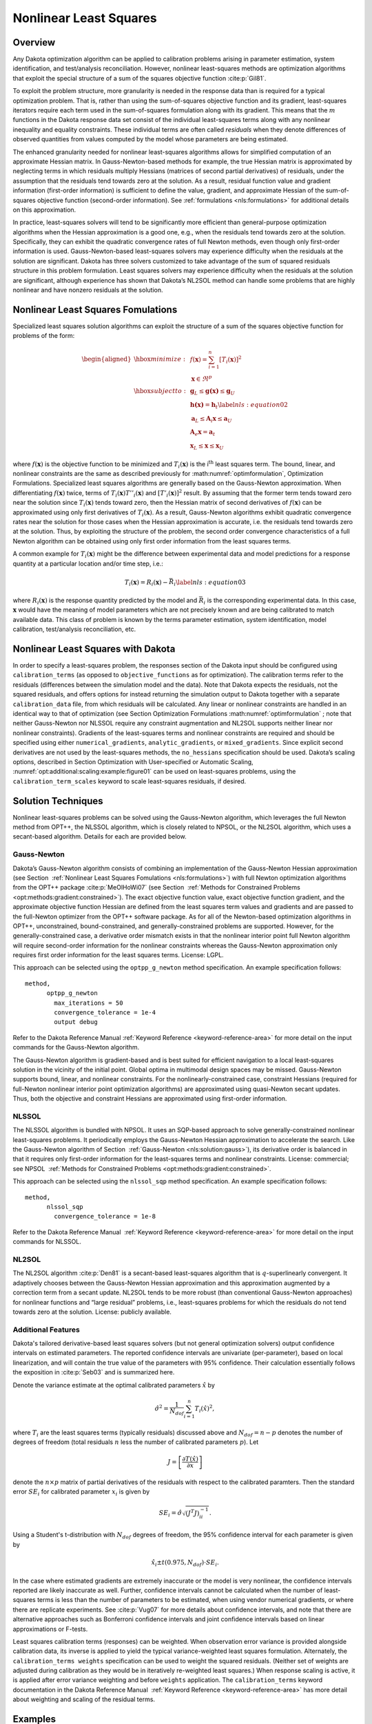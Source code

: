 .. _nls:

Nonlinear Least Squares
=======================

..
   TODO: discuss calibration overall, then NLS

.. _`nls:overview`:

Overview
--------

Any Dakota optimization algorithm can be applied to calibration problems
arising in parameter estimation, system identification, and
test/analysis reconciliation. However, nonlinear least-squares methods
are optimization algorithms that exploit the special structure of a sum
of the squares objective function :cite:p:`Gil81`.

To exploit the problem structure, more granularity is needed in the
response data than is required for a typical optimization problem. That
is, rather than using the sum-of-squares objective function and its
gradient, least-squares iterators require each term used in the
sum-of-squares formulation along with its gradient. This means that the
:math:`m` functions in the Dakota response data set consist of the
individual least-squares terms along with any nonlinear inequality and
equality constraints. These individual terms are often called
*residuals* when they denote differences of observed quantities from
values computed by the model whose parameters are being estimated.

The enhanced granularity needed for nonlinear least-squares algorithms
allows for simplified computation of an approximate Hessian matrix. In
Gauss-Newton-based methods for example, the true Hessian matrix is
approximated by neglecting terms in which residuals multiply Hessians
(matrices of second partial derivatives) of residuals, under the
assumption that the residuals tend towards zero at the solution. As a
result, residual function value and gradient information (first-order
information) is sufficient to define the value, gradient, and
approximate Hessian of the sum-of-squares objective function
(second-order information). See :ref:`formulations <nls:formulations>` for
additional details on this approximation.

In practice, least-squares solvers will tend to be significantly more
efficient than general-purpose optimization algorithms when the Hessian
approximation is a good one, e.g., when the residuals tend towards zero
at the solution. Specifically, they can exhibit the quadratic
convergence rates of full Newton methods, even though only first-order
information is used. Gauss-Newton-based least-squares solvers may
experience difficulty when the residuals at the solution are
significant. Dakota has three solvers customized to take advantage of
the sum of squared residuals structure in this problem formulation.
Least squares solvers may experience difficulty when the residuals at
the solution are significant, although experience has shown that
Dakota’s NL2SOL method can handle some problems that are highly
nonlinear and have nonzero residuals at the solution.

.. _`nls:formulations`:

Nonlinear Least Squares Fomulations
-----------------------------------

Specialized least squares solution algorithms can exploit the structure
of a sum of the squares objective function for problems of the form:

.. math::

   \begin{aligned}
     \hbox{minimize:} & & f(\mathbf{x}) =
     \sum_{i=1}^{n}[T_i(\mathbf{x})]^2\nonumber\\
     & & \mathbf{x} \in \Re^{p}\nonumber\\
     \hbox{subject to:} & &
     \mathbf{g}_L \leq \mathbf{g(x)} \leq \mathbf{g}_U\nonumber\\
     & & \mathbf{h(x)}=\mathbf{h}_{t}\label{nls:equation02}\\
     & & \mathbf{a}_L \leq \mathbf{A}_i\mathbf{x} \leq
     \mathbf{a}_U\nonumber\\
     & & \mathbf{A}_e\mathbf{x}=\mathbf{a}_{t}\nonumber\\
     & & \mathbf{x}_L \leq \mathbf{x} \leq \mathbf{x}_U\nonumber\end{aligned}

where :math:`f(\mathbf{x})` is the objective function to be minimized
and :math:`T_i(\mathbf{x})` is the i\ :math:`^{\mathrm{th}}` least
squares term. The bound, linear, and nonlinear constraints are the same
as described previously for  :math:numref:`optimformulation`, Optimization Formulations.
Specialized least squares algorithms are generally based on the
Gauss-Newton approximation. When differentiating :math:`f(\mathbf{x})`
twice, terms of :math:`T_i(\mathbf{x})T''_i(\mathbf{x})` and
:math:`[T'_i(\mathbf{x})]^{2}` result. By assuming that the former term
tends toward zero near the solution since :math:`T_i(\mathbf{x})` tends
toward zero, then the Hessian matrix of second derivatives of
:math:`f(\mathbf{x})` can be approximated using only first derivatives
of :math:`T_i(\mathbf{x})`. As a result, Gauss-Newton algorithms exhibit
quadratic convergence rates near the solution for those cases when the
Hessian approximation is accurate, i.e. the residuals tend towards zero
at the solution. Thus, by exploiting the structure of the problem, the
second order convergence characteristics of a full Newton algorithm can
be obtained using only first order information from the least squares
terms.

A common example for :math:`T_i(\mathbf{x})` might be the difference
between experimental data and model predictions for a response quantity
at a particular location and/or time step, i.e.:

.. math::

   T_i(\mathbf{x}) = R_i(\mathbf{x})-\bar{R_i}
     \label{nls:equation03}

where :math:`R_i(\mathbf{x})` is the response quantity predicted by the
model and :math:`\bar{R_i}` is the corresponding experimental data.
In this case, :math:`\mathbf{x}` would have the meaning of model
parameters which are not precisely known and are being calibrated to
match available data. This class of problem is known by the terms
parameter estimation, system identification, model calibration,
test/analysis reconciliation, etc.

Nonlinear Least Squares with Dakota
-----------------------------------

In order to specify a least-squares problem, the responses section of
the Dakota input should be configured using ``calibration_terms`` (as
opposed to ``objective_functions`` as for optimization). The calibration
terms refer to the residuals (differences between the simulation model
and the data). Note that Dakota expects the residuals, not the squared
residuals, and offers options for instead returning the simulation
output to Dakota together with a separate ``calibration_data`` file,
from which residuals will be calculated. Any linear or nonlinear
constraints are handled in an identical way to that of optimization (see
Section Optimization Formulations  :math:numref:`optimformulation` ; note that neither
Gauss-Newton nor NLSSOL require any constraint augmentation and NL2SOL
supports neither linear nor nonlinear constraints). Gradients of the
least-squares terms and nonlinear constraints are required and should be
specified using either ``numerical_gradients``, ``analytic_gradients``,
or ``mixed_gradients``. Since explicit second derivatives are not used
by the least-squares methods, the ``no_hessians`` specification should
be used. Dakota’s scaling options, described in
Section Optimization with User-specified or Automatic Scaling, :numref:`opt:additional:scaling:example:figure01` can be
used on least-squares problems, using the ``calibration_term_scales``
keyword to scale least-squares residuals, if desired.

.. _`nls:solution`:

Solution Techniques
-------------------

Nonlinear least-squares problems can be solved using the Gauss-Newton
algorithm, which leverages the full Newton method from OPT++, the NLSSOL
algorithm, which is closely related to NPSOL, or the NL2SOL algorithm,
which uses a secant-based algorithm. Details for each are provided
below.

.. _`nls:solution:gauss`:

Gauss-Newton
~~~~~~~~~~~~

Dakota’s Gauss-Newton algorithm consists of combining an implementation
of the Gauss-Newton Hessian approximation (see
Section  :ref:`Nonlinear Least Squares Fomulations <nls:formulations>`) with full Newton optimization
algorithms from the OPT++ package :cite:p:`MeOlHoWi07` (see
Section  :ref:`Methods for Constrained Problems <opt:methods:gradient:constrained>`).
The exact objective function value, exact objective function gradient,
and the approximate objective function Hessian are defined from the
least squares term values and gradients and are passed to the
full-Newton optimizer from the OPT++ software package. As for all of the
Newton-based optimization algorithms in OPT++, unconstrained,
bound-constrained, and generally-constrained problems are supported.
However, for the generally-constrained case, a derivative order mismatch
exists in that the nonlinear interior point full Newton algorithm will
require second-order information for the nonlinear constraints whereas
the Gauss-Newton approximation only requires first order information for
the least squares terms. License: LGPL.

This approach can be selected using the ``optpp_g_newton`` method
specification. An example specification follows:

::

       method,
             optpp_g_newton
               max_iterations = 50
               convergence_tolerance = 1e-4
               output debug

Refer to the Dakota Reference Manual :ref:`Keyword Reference <keyword-reference-area>` for more
detail on the input commands for the Gauss-Newton algorithm.

The Gauss-Newton algorithm is gradient-based and is best suited for
efficient navigation to a local least-squares solution in the vicinity
of the initial point. Global optima in multimodal design spaces may be
missed. Gauss-Newton supports bound, linear, and nonlinear constraints.
For the nonlinearly-constrained case, constraint Hessians (required for
full-Newton nonlinear interior point optimization algorithms) are
approximated using quasi-Newton secant updates. Thus, both the objective
and constraint Hessians are approximated using first-order information.

.. _`nls:solution:nlssol`:

NLSSOL
~~~~~~

The NLSSOL algorithm is bundled with NPSOL. It uses an SQP-based
approach to solve generally-constrained nonlinear least-squares
problems. It periodically employs the Gauss-Newton Hessian approximation
to accelerate the search. Like the Gauss-Newton algorithm of
Section  :ref:`Gauss-Newton <nls:solution:gauss>`), its derivative order is
balanced in that it requires only first-order information for the
least-squares terms and nonlinear constraints. License: commercial; see
NPSOL   :ref:`Methods for Constrained Problems <opt:methods:gradient:constrained>`.

This approach can be selected using the ``nlssol_sqp`` method
specification. An example specification follows:

::

       method,
             nlssol_sqp
               convergence_tolerance = 1e-8

Refer to the Dakota Reference Manual  :ref:`Keyword Reference <keyword-reference-area>` for more
detail on the input commands for NLSSOL.

.. _`nls:solution:nl2sol`:

NL2SOL
~~~~~~

The NL2SOL algorithm :cite:p:`Den81` is a secant-based
least-squares algorithm that is :math:`q`-superlinearly convergent. It
adaptively chooses between the Gauss-Newton Hessian approximation and
this approximation augmented by a correction term from a secant update.
NL2SOL tends to be more robust (than conventional Gauss-Newton
approaches) for nonlinear functions and “large residual” problems, i.e.,
least-squares problems for which the residuals do not tend towards zero
at the solution. License: publicly available.

.. _`nls:solution:future`:

Additional Features
~~~~~~~~~~~~~~~~~~~

Dakota's tailored derivative-based least squares solvers (but not
general optimization solvers) output confidence intervals on estimated
parameters. The reported confidence intervals are univariate
(per-parameter), based on local linearization, and will contain the
true value of the parameters with 95% confidence. Their calculation
essentially follows the exposition in :cite:p:`Seb03` and is
summarized here.

Denote the variance estimate at the optimal calibrated parameters
:math:`\hat{x}` by

.. math::

   \hat{\sigma}^2 = \frac{1}{N_{dof}}\sum_{i=1}^{n} T_i(\hat{x})^2,

where :math:`T_i` are the least squares terms (typically residuals)
discussed above and :math:`N_{dof} = n - p` denotes the number of degrees of
freedom (total residuals :math:`n` less the number of calibrated parameters
:math:`p`). Let

.. math::

   J = \left[ \frac{\partial T(\hat{x})}{\partial x} \right]

denote the :math:`n \times p` matrix of partial derivatives of the residuals
with respect to the calibrated paramters. Then the standard error :math:`SE_i`
for calibrated parameter :math:`x_i` is given by

.. math::

   SE_i = \hat{\sigma} \sqrt{\left( J^T J \right)^{-1}_{ii} }.

Using a Student's t-distribution with :math:`N_{dof}` degrees of freedom,
the 95% confidence interval for each parameter is given by

.. math::

   \hat{x}_i \pm t(0.975, N_{dof}) \cdot SE_i.

In the case where estimated gradients are extremely inaccurate or the
model is very nonlinear, the confidence intervals reported are likely
inaccurate as well.  Further, confidence intervals cannot be
calculated when the number of least-squares terms is less than the
number of parameters to be estimated, when using vendor numerical
gradients, or where there are replicate experiments.  See
:cite:p:`Vug07` for more details about confidence intervals, and note
that there are alternative approaches such as Bonferroni confidence
intervals and joint confidence intervals based on linear
approximations or F-tests.

Least squares calibration terms (responses) can be weighted. When
observation error variance is provided alongside calibration data, its
inverse is applied to yield the typical variance-weighted least squares
formulation. Alternately, the ``calibration_terms weights``
specification can be used to weight the squared residuals. (Neither set
of weights are adjusted during calibration as they would be in
iteratively re-weighted least squares.) When response scaling is active,
it is applied after error variance weighting and before ``weights``
application. The ``calibration_terms`` keyword documentation in the
Dakota Reference Manual  :ref:`Keyword Reference <keyword-reference-area>` has more detail about
weighting and scaling of the residual terms.

.. _`nls:examples`:

Examples
--------

Both the Rosenbrock and textbook example problems can be formulated as
nonlinear least-squares problems. Refer to
Chapter 20 in the Dakota User's Manual, or :ref:`Additional Examples <additional>` for more information on these
formulations.

..
   TODO:
   %Figure~\ref{nls:figure01}
   %shows an excerpt from output for the Rosenbrock example solved by
   %the Gauss-Newton method.
   %
   %\begin{figure}
   %\begin{bigbox}
   %\begin{small}
   %\begin{verbatim}
   %     Active response data for function evaluation 1:
   %     Active set vector = { 3 3 } Deriv vars vector = { 1 2 }
   %                          -4.4000000000e+00 least_sq_term_1
   %                           2.2000000000e+00 least_sq_term_2
   %      [  2.4000000000e+01  1.0000000000e+01 ] least_sq_term_1 gradient
   %      [ -1.0000000000e+00  0.0000000000e+00 ] least_sq_term_2 gradient
   %\end{verbatim}
   %\end{small}
   %\end{bigbox}
   %\caption{Example of intermediate output from a Gauss-Newton method.}
   %\label{nls:figure01}
   %\end{figure}


Figure  :numref:`Figure01 <nls:nl2sol:example1:figure01>` shows an excerpt from the
output obtained when running NL2SOL on a five-dimensional problem. Note
that the optimal parameter estimates are printed, followed by the
residual norm and values of the individual residual terms, followed by
the confidence intervals on the parameters.

:numref:`nls:nl2sol:example1:figure01`
::

.. code-block::
   :caption: Dakota results for the multiobjective optimization example.
   :name: nls:nl2sol:example1:figure01
      <<<<< Iterator nl2sol completed.
      <<<<< Function evaluation summary: 27 total (26 new, 1 duplicate)
      <<<<< Best parameters          =
                         3.7541004764e-01 x1
                         1.9358463401e+00 x2
                        -1.4646865611e+00 x3
                         1.2867533504e-02 x4
                         2.2122702030e-02 x5
      <<<<< Best residual norm =  7.3924926090e-03; 0.5 * norm^2 =  2.7324473487e-05
      <<<<< Best residual terms      =
                        -2.5698266189e-03
                         4.4759880011e-03
                         9.9223430643e-04
                        -1.0634409194e-03

      ...

      Confidence Interval for x1 is [  3.7116510206e-01,  3.7965499323e-01 ]
      Confidence Interval for x2 is [  1.4845485507e+00,  2.3871441295e+00 ]
      Confidence Interval for x3 is [ -1.9189348458e+00, -1.0104382765e+00 ]
      Confidence Interval for x4 is [  1.1948590669e-02,  1.3786476338e-02 ]
      Confidence Interval for x5 is [  2.0289951664e-02,  2.3955452397e-02 ]

The analysis driver script (the script being driven by Dakota) has to
perform several tasks in the case of parameter estimation using
nonlinear least-squares methods. The analysis driver script must: (1)
read in the values of the parameters supplied by Dakota; (2) run the
computer simulation with these parameter values; (3) retrieve the
results from the computer simulation; (4) compute the difference between
each computed simulation value and the corresponding experimental or
measured value; and (5) write these residuals (differences) to an
external file that gets passed back to Dakota. Note there will be one
line per residual term, specified with ``calibration_terms`` in the
Dakota input file. It is the last two steps which are different from
most other Dakota applications.

To simplify specifying a least squares problem, one may provide Dakota a
data file containing experimental results or other calibration data. In
the case of scalar calibration terms, this file may be specified with .
In this case, Dakota will calculate the residuals (that is, the
simulation model results minus the experimental results), and the
user-provided script can omit this step: the script can just return the
simulation outputs of interest. An example of this can be found in the
file named ``dakota/share/dakota/examples/users/textbook_nls_datafile.in``.
In this example, there are 3 residual terms. The data file
of experimental results associated with this example is 
``textbook_nls_datafile.lsq.dat``. These three
values are subtracted from the least-squares terms to produce residuals
for the nonlinear least-squares problem. Note that the file may be
annotated (specified by ``annotated``) or freeform (specified by
``freeform``). The number of experiments in the calibration data file
may be specified with , with one row of data per experiment. When
multiple experiments are present, the total number of least squares
terms will be the number of calibration terms times the number of
experiments.

Finally, the calibration data file may contain additional information
than just the observed experimental responses. If the observed data has
measurement error associated with it, this can be specified in columns
of such error data after the response data. The type of measurement
error is specified by ``variance_type``. For scalar calibration terms,
the ``variance_type`` can be either ``none`` (the user does not specify
a measurement variance associated with each calibration term) or
``scalar`` (the user specifies one measurement variance per calibration
term). For field calibration terms, the ``variance_type`` can also be
``diagonal`` or ``matrix``. These are explained in more detail in the
Reference manual. See the :ref:`Keyword Reference <keyword-reference-area>`
for more information. Additionally, there is sometimes the need to specify
configuration variables. These are often used in Bayesian calibration
analysis. These are specified as ``num_config_variables``. If the user
specifies a positive number of configuration variables, it is expected
that they will occur in the text file before the responses.

.. _`nls:usage`:

Usage Guidelines
----------------

..
   TODO: borrow from and refer to opt.

Calibration problems can be transformed to general optimization problems
where the objective is some type of aggregated error metric. For
example, the objective could be the sum of squared error terms. However,
it also could be the mean of the absolute value of the error terms, the
maximum difference between the simulation results and observational
results, etc. In all of these cases, one can pose the calibration
problem as an optimization problem that can be solved by any of Dakota’s
optimizers. In this situation, when applying an general optimization
solver to a calibration problem, the guidelines in
Table `[opt:usage] <#opt:usage>`__ still apply.

In some cases, it will be better to use a nonlinear least-squares method
instead of a general optimizer to determine optimal parameter values
which result in simulation responses that “best fit” the observational
data. Nonlinear least squares methods exploit the special structure of a
sum of the squares objective function. They can be much more efficient
than general optimizers. However, these methods require the gradients of
the function with respect to the parameters being calibrated. If the
model is not able to produce gradients, one can use finite differencing
to obtain gradients. However, the gradients must be reasonably accurate
for the method to proceed. Note that the nonlinear least-squares methods
only operate on a sum of squared errors as the objective. Also, the user
must return each residual term separately to Dakota, whereas the user
can return an aggregated error measure in the case of general
optimizers.

The three nonlinear least-squares methods are the Gauss-Newton method in
OPT++, NLSSOL, and NL2SOL. Any of these may be tried; they give similar
performance on many problems. NL2SOL tends to be more robust than
Gauss-Newton, especially for nonlinear functions and large-residual
problems where one is not able to drive the residuals to zero at the
solution. NLSSOL does require that the user has the NPSOL library. Note
that all of these methods are local in the sense that they are
gradient-based and depend on an initial starting point. Often they are
used in conjunction with a multi-start method, to perform several
repetitions of the optimization at different starting points in the
parameter space. Another approach is to use a general global optimizer
such as a genetic algorithm or DIRECT as mentioned above. This can be
much more expensive, however, in terms of the number of function
evaluations required.
